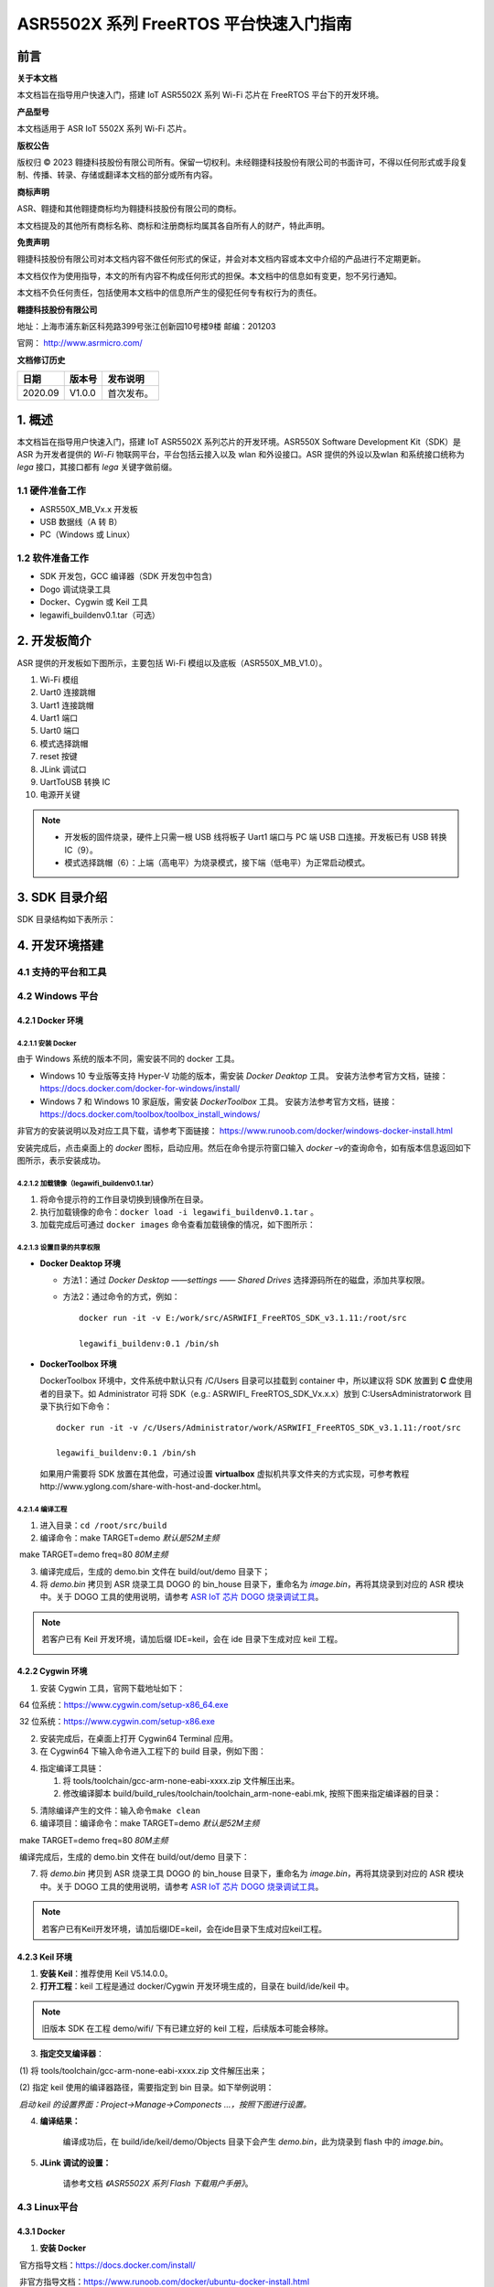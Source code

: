 ASR5502X 系列 FreeRTOS 平台快速入门指南
=======================================

前言
----

**关于本文档**

本文档旨在指导用户快速入门，搭建 IoT ASR5502X 系列 Wi-Fi 芯片在 FreeRTOS 平台下的开发环境。

**产品型号**

本文档适用于 ASR IoT 5502X 系列 Wi-Fi 芯片。

**版权公告**

版权归 © 2023 翱捷科技股份有限公司所有。保留一切权利。未经翱捷科技股份有限公司的书面许可，不得以任何形式或手段复制、传播、转录、存储或翻译本文档的部分或所有内容。

**商标声明**

ASR、翱捷和其他翱捷商标均为翱捷科技股份有限公司的商标。

本文档提及的其他所有商标名称、商标和注册商标均属其各自所有人的财产，特此声明。

**免责声明**

翱捷科技股份有限公司对本文档内容不做任何形式的保证，并会对本文档内容或本文中介绍的产品进行不定期更新。

本文档仅作为使用指导，本文的所有内容不构成任何形式的担保。本文档中的信息如有变更，恕不另行通知。

本文档不负任何责任，包括使用本文档中的信息所产生的侵犯任何专有权行为的责任。

**翱捷科技股份有限公司**

地址：上海市浦东新区科苑路399号张江创新园10号楼9楼 邮编：201203

官网： http://www.asrmicro.com/

**文档修订历史**

======= ====== ==========
日期    版本号 发布说明
======= ====== ==========
2020.09 V1.0.0 首次发布。
======= ====== ==========

1. 概述
-------

本文档旨在指导用户快速入门，搭建 IoT ASR5502X 系列芯片的开发环境。ASR550X Software Development Kit（SDK）是 ASR 为开发者提供的 *Wi-Fi* 物联网平台，平台包括云接入以及 wlan 和外设接口。ASR 提供的外设以及wlan 和系统接口统称为 *lega* 接口，其接口都有 *lega* 关键字做前缀。

1.1 硬件准备工作
~~~~~~~~~~~~~~~~

-  ASR550X_MB_Vx.x 开发板

-  USB 数据线（A 转 B）

-  PC（Windows 或 Linux）

1.2 软件准备工作
~~~~~~~~~~~~~~~~

-  SDK 开发包，GCC 编译器（SDK 开发包中包含)

-  Dogo 调试烧录工具

-  Docker、Cygwin 或 Keil 工具

-  legawifi_buildenv0.1.tar（可选）

2. 开发板简介
-------------

ASR 提供的开发板如下图所示，主要包括 Wi-Fi 模组以及底板（ASR550X_MB_V1.0）。

.. raw:: html

   <center>

|image10|

.. raw:: html

   </center>

1.  Wi-Fi 模组
2.  Uart0 连接跳帽
3.  Uart1 连接跳帽
4.  Uart1 端口
5.  Uart0 端口
6.  模式选择跳帽
7.  reset 按键
8.  JLink 调试口
9.  UartToUSB 转换 IC
10. 电源开关键

.. note::
    -  开发板的固件烧录，硬件上只需一根 USB 线将板子 Uart1 端口与 PC 端 USB 口连接。开发板已有 USB 转换 IC（9）。
    -  模式选择跳帽（6）：上端（高电平）为烧录模式，接下端（低电平）为正常启动模式。

3. SDK 目录介绍
---------------

SDK 目录结构如下表所示：

.. raw:: html

   <center>

|image9|

.. raw:: html

   </center>

4. 开发环境搭建
---------------

4.1 支持的平台和工具
~~~~~~~~~~~~~~~~~~~~

.. raw:: html

   <center>

|image13|

.. raw:: html

   </center>

4.2 Windows 平台
~~~~~~~~~~~~~~~~

4.2.1 Docker 环境
^^^^^^^^^^^^^^^^^

4.2.1.1 安装 Docker
'''''''''''''''''''

由于 Windows 系统的版本不同，需安装不同的 docker 工具。

-  Windows 10 专业版等支持 Hyper-V 功能的版本，需安装 *Docker Deaktop* 工具。 安装方法参考官方文档，链接：https://docs.docker.com/docker-for-windows/install/

-  Windows 7 和 Windows 10 家庭版，需安装 *DockerToolbox* 工具。 安装方法参考官方文档，链接：https://docs.docker.com/toolbox/toolbox_install_windows/

非官方的安装说明以及对应工具下载，请参考下面链接： https://www.runoob.com/docker/windows-docker-install.html

安装完成后，点击桌面上的 *docker* 图标，启动应用。然后在命令提示符窗口输入 *docker –v*\ 的查询命令，如有版本信息返回如下图所示，表示安装成功。

.. raw:: html

   <center>

|image1|

.. raw:: html

   </center>


4.2.1.2 加载镜像（legawifi_buildenv0.1.tar）
''''''''''''''''''''''''''''''''''''''''''''

1. 将命令提示符的工作目录切换到镜像所在目录。

2. 执行加载镜像的命令：\ ``docker load -i legawifi_buildenv0.1.tar`` 。

3. 加载完成后可通过 \ ``docker images`` 命令查看加载镜像的情况，如下图所示：

.. raw:: html

   <center>

|image2|

.. raw:: html

   </center>


4.2.1.3 设置目录的共享权限
''''''''''''''''''''''''''

-  **Docker Deaktop 环境**

   -  方法1：通过 *Docker Desktop* *——settings* *—— Shared Drives* 选择源码所在的磁盘，添加共享权限。

   -  方法2：通过命令的方式，例如：

      ::

         docker run -it -v E:/work/src/ASRWIFI_FreeRTOS_SDK_v3.1.11:/root/src 

         legawifi_buildenv:0.1 /bin/sh

-  **DockerToolbox 环境**

   DockerToolbox 环境中，文件系统中默认只有 /C/Users 目录可以挂载到 container 中，所以建议将 SDK 放置到 **C** 盘使用者的目录下。如 Administrator 可将 SDK（e.g.: ASRWIFI\_ FreeRTOS_SDK_Vx.x.x）放到 C:\Users\Administrator\work 目录下执行如下命令：

   ::

      docker run -it -v /c/Users/Administrator/work/ASRWIFI_FreeRTOS_SDK_v3.1.11:/root/src

      legawifi_buildenv:0.1 /bin/sh

   如果用户需要将 SDK 放置在其他盘，可通过设置 **virtualbox** 虚拟机共享文件夹的方式实现，可参考教程http://www.yglong.com/share-with-host-and-docker.html。

4.2.1.4 编译工程
''''''''''''''''

1. 进入目录：\ ``cd /root/src/build``

2. 编译命令：make TARGET=demo                 *默认是52M主频*

​                     make TARGET=demo  freq=80  *80M主频*

3. 编译完成后，生成的 demo.bin 文件在 build/out/demo 目录下；

4. 将 *demo.bin* 拷贝到 ASR 烧录工具 DOGO 的 bin_house 目录下，重命名为 *image.bin*\ ，再将其烧录到对应的 ASR 模块中。关于 DOGO 工具的使用说明，请参考 `ASR IoT 芯片 DOGO 烧录调试工具 <https://pan.baidu.com/s/1NAojlvXNHLQd_U9Zh_RKPg?pwd=lw5e>`_。

.. note::
    若客户已有 Keil 开发环境，请加后缀 IDE=keil，会在 ide 目录下生成对应 keil 工程。

    |image11|


4.2.2 Cygwin 环境
^^^^^^^^^^^^^^^^^

1. 安装 Cygwin 工具，官网下载地址如下：

​     64 位系统：https://www.cygwin.com/setup-x86_64.exe

​     32 位系统：https://www.cygwin.com/setup-x86.exe

2. 安装完成后，在桌面上打开 Cygwin64 Terminal 应用。

3. 在 Cygwin64 下输入命令进入工程下的 build 目录，例如下图：

.. raw:: html

   <center>

|image3|

.. raw:: html

   </center>


4. 指定编译工具链：

   (1) 将 tools/toolchain/gcc-arm-none-eabi-xxxx.zip 文件解压出来。

   (2) 修改编译脚本 build/build_rules/toolchain/toolchain_arm-none-eabi.mk, 按照下图来指定编译器的目录：

.. raw:: html

   <center>

|image4|

.. raw:: html

   </center>


5. 清除编译产生的文件：输入命令\ ``make clean``

6. 编译项目：编译命令：make TARGET=demo                 *默认是52M主频*

​                                      make TARGET=demo  freq=80  *80M主频*

​ 编译完成后，生成的 demo.bin 文件在 build/out/demo 目录下：

.. raw:: html

   <center>

|image5|

.. raw:: html

   </center> 


7. 将 *demo.bin* 拷贝到 ASR 烧录工具 DOGO 的 bin_house 目录下，重命名为 *image.bin*\ ，再将其烧录到对应的 ASR 模块中。关于 DOGO 工具的使用说明，请参考 `ASR IoT 芯片 DOGO 烧录调试工具 <https://pan.baidu.com/s/1NAojlvXNHLQd_U9Zh_RKPg?pwd=lw5e>`_。

.. note::
    若客户已有Keil开发环境，请加后缀IDE=keil，会在ide目录下生成对应keil工程。
    |image12|


4.2.3 Keil 环境
^^^^^^^^^^^^^^^

1. **安装 Keil**\ ：推荐使用 Keil V5.14.0.0。

2. **打开工程**\ ：keil 工程是通过 docker/Cygwin 开发环境生成的，目录在 build/ide/keil 中。

.. note::
    旧版本 SDK 在工程 demo/wifi/ 下有已建立好的 keil 工程，后续版本可能会移除。

3. **指定交叉编译器**\ ：

​     (1) 将 tools/toolchain/gcc-arm-none-eabi-xxxx.zip 文件解压出来；

​     (2) 指定 keil 使用的编译器路径，需要指定到 bin 目录。如下举例说明：

​     *启动 keil 的设置界面：Project->Manage->Componects …，按照下图进行设置。*

.. raw:: html

   <center>

|image6|

.. raw:: html

   </center>


4. **编译结果：**

      编译成功后，在 build/ide/keil/demo/Objects 目录下会产生 *demo.bin*\ ，此为烧录到 flash 中的 *image.bin*\ 。

5. **JLink 调试的设置：**

      请参考文档 *《ASR5502X 系列 Flash 下载用户手册》*\ 。

4.3 Linux平台
~~~~~~~~~~~~~

4.3.1 Docker
^^^^^^^^^^^^

1. **安装 Docker**

​     官方指导文档：https://docs.docker.com/install/

​     非官方指导文档：https://www.runoob.com/docker/ubuntu-docker-install.html

2. **加载镜像（legawifi_buildenv0.1.tar）**

​     在终端中输入命令：\ ``docker load -i legawifi_buildenv0.1.tar``

3. **设置共享目录**

​ 在终端输入下方命令：

::

   sudo docker run -it -v /home/user/work/ASRWIFI_FreeRTOS_SDK_v3.1.11:/root/src 

   legawifi_buildenv:0.1 /bin/sh

4. **编译工程**

​     进入目录：\ ``cd /root/src/build``

​     编译命令：make TARGET=demo                 *默认是52M主频*

​                      make TARGET=demo  freq=80  *80M主频*

​     编译完成后，生成的 demo.bin 文件在 build/out/demo 目录下；

​     将 *demo.bin* 拷贝到 ASR 烧录工具 DOGO 的 bin_house 目录下，重命名为 *image.bin*\ ，再将其烧录到对应的ASR 模块中。关于 DOGO 工具的使用说明，请参考 `ASR IoT 芯片 DOGO 烧录调试工具 <https://pan.baidu.com/s/1NAojlvXNHLQd_U9Zh_RKPg?pwd=lw5e>`_。

4.3.2 终端环境
^^^^^^^^^^^^^^

1. **指定编译工具链**

   1. 从官网下载交叉编译器（地址如下），推荐下载截图所示的 5.4 版本。

      https://developer.arm.com/tools-and-software/open-source-software/developer-tools/gnu-toolchain/gnu-rm/downloads

      .. raw:: html

         <center>

      |image8|

      .. raw:: html

         </center>

   2. 将工具链解压后存放的目录加上 */bin* ，放到系统的环境变量中。

2. **编译工程**

   进入目录：\ ``cd SDK 目录 /build``

   编译命令：make TARGET=demo                 *默认是52M主频*

​                    make TARGET=demo  freq=80  *80M主频*

   编译完成后，生成的 demo.bin 文件在 build/out/demo 目录下；

   将 *demo.bin* 拷贝到 ASR 烧录工具 DOGO 的 bin_house 目录下，重命名为 *image.bin*\ ，再将其烧录到对应的 ASR 模块中。关于 DOGO 工具的使用说明，请参考 `ASR IoT 芯片 DOGO 烧录调试工具 <https://pan.baidu.com/s/1NAojlvXNHLQd_U9Zh_RKPg?pwd=lw5e>`_。

5. 固件以及烧录
---------------

5.1 固件
~~~~~~~~

ASR5502X 的固件以及功能如下：

1. **bootload.bin**\ ：引导程序，由 ASR 原厂提供，log 输出口 Uart1。

2. **image.bin**\ ：由开发者在 FreeRTOS SDK 平台上开发产生的应用程序 bin 档，默认 log 输出口 Uart1，软件可配置。

3. **ate.bin**\ ：在做 RF 产测校准时使用，由 ASR 原厂提供，默认 log 输出口 Uart1，软件可配置。

4. **ota.bin**\ ：和 image.bin 一样，由用户开发产生，用于 OTA 升级的 bin 档，一般和 image.bin 放在同一目录。

.. note::
    - bootload/ate 由 ASR 原厂提供，FreeRTOS 平台一般在工程的 tools\factory_bin 目录下有提供。
    - 若在对应目下未找到固件，或需要获取最新固件，均可与代理商或 ASR 原厂联系。

5.2 烧录
~~~~~~~~

关于烧录的注意事项总结如下：

1. ASR5502X 系列芯片通过串口（只能是 Uart1 口）将固件烧录到 flash 中。
2. 系统开始运行后，只需要将 bootload.bin & image.bin 烧录到 flash 中即可。
3. ASR 原厂提供 PC 端 Dogo 工具，用于烧录以及串口调试。关于 Dogo 工具使用，请参见 `ASR IoT 芯片 DOGO 烧录调试工具 <https://pan.baidu.com/s/1NAojlvXNHLQd_U9Zh_RKPg?pwd=lw5e>`_。
4. 一般情况下 Uart1 口也做程序打印 log 的调试口。

6. 启动流程
-----------

.. raw:: html

   <center>

|image7|

.. raw:: html

   </center>

如上图所示，系统上电 /Reset 后首先进入 BootLoad 模式，BootLoad 判定 Tag 标志是否被置起，如果被置起，则会直接跳到 image 模式执行 image 应用；如果 Tag 未被置起，则会等待 Uart1 口的命令输入：等待命令超时（无命令输入默认超时时间为10s）或输入 \ ``mode 0``，会跳到 image 模式；如果输入 \ ``mode 1`` 或 \ ``AsrIot550x``，则会跳转到 ATE 模式进行产测校准的工作。

.. note::
    - tag 标志表示芯片已经进行产测，正常流程为产测时，由产测工具触发，将 tag 标志位置起来。
    - 开发阶段，未进行产测又不想等待 10 s 或每次输入 \ ``mode 0`` 的命令，则可以在等待 Uart1 命令时串口输入 \ ``boot_mode_set`` 命令，这样手动把 tag 置起来，下次启动则直接跳到 image 模式。（由于未进行 RF 校准产测，所以不能拿此模块来做RF性能指标的测量。）

A. 附录-相关资料
----------------

本文档中提到的参考信息总结如下：

1. 关于 DOGO 工具的使用说明，请参考 `ASR IoT 芯片 DOGO 烧录调试工具 <https://pan.baidu.com/s/1NAojlvXNHLQd_U9Zh_RKPg?pwd=lw5e>`_。
2. 关于 JLink 调试的设置，请参考文档\ *《ASR5502X 系列 Flash 下载用户手册》*\ 。



.. |image1| image:: ../../img/550X_FreeRTOS平台_快速入门指南/图4-1.png
.. |image2| image:: ../../img/550X_FreeRTOS平台_快速入门指南/图4-2.png
.. |image3| image:: ../../img/550X_FreeRTOS平台_快速入门指南/图4-3.png
.. |image4| image:: ../../img/550X_FreeRTOS平台_快速入门指南/图4-4.png
.. |image5| image:: ../../img/550X_FreeRTOS平台_快速入门指南/图4-5.png
.. |image6| image:: ../../img/550X_FreeRTOS平台_快速入门指南/图4-6.png
.. |image7| image:: ../../img/550X_FreeRTOS平台_快速入门指南/图6-1.png
.. |image8| image:: ../../img/550X_FreeRTOS平台_快速入门指南/图4.3.2.png
.. |image9| image:: ../../img/550X_FreeRTOS平台_快速入门指南/表3-1.png
.. |image10| image:: ../../img/550X_FreeRTOS平台_快速入门指南/图2-1.png
.. |image11| image:: ../../img/550X_FreeRTOS平台_快速入门指南/图4.2.1.4.png
.. |image12| image:: ../../img/550X_FreeRTOS平台_快速入门指南/图4.2.2.png
.. |image13| image:: ../../img/550X_FreeRTOS平台_快速入门指南/表4-1.png